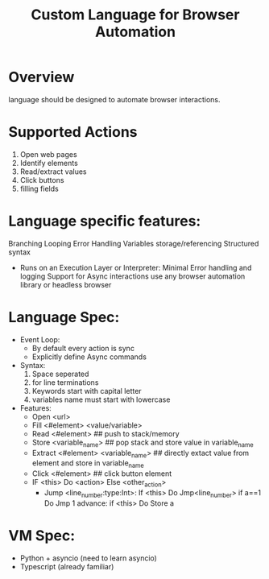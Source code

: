 #+TITLE: Custom Language for Browser Automation

#+DESCRIPTION: A simple toy language to automate browser actions.

* Overview
language should be designed to automate browser interactions.

* Supported Actions
1) Open web pages
2) Identify elements
3) Read/extract values
4) Click buttons
5) filling fields

* Language specific features:
Branching
Looping
Error Handling
Variables storage/referencing
Structured syntax
- Runs on an Execution Layer or Interpreter:
   Minimal Error handling and logging
   Support for Async interactions
   use any browser automation library or headless browser



* Language Spec:
- Event Loop:
   - By default every action is sync
   - Explicitly define Async commands

- Syntax:
  1) Space seperated
  2) \n for line terminations
  3) Keywords start with capital letter
  4) variables name must start with lowercase

- Features:
  - Open <url>
  - Fill <#element> <value/variable>
  - Read <#element> ## push to stack/memory
  - Store <variable_name> ## pop stack and store value in variable_name
  - Extract <#element> <variable_name> ## directly extact value from element and store in variable_name
  - Click <#element> ## click button element
  - IF <this> Do <action> Else <other_action>
    - Jump <line_number:type:Int>:
            If <this> Do Jmp<line_number>
            if a==1 Do Jmp 1
            advance:
             if <this> Do Store a

* VM Spec:
- Python + asyncio (need to learn asyncio)
- Typescript (already familiar)
